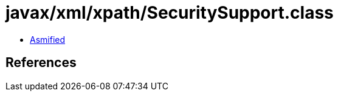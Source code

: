 = javax/xml/xpath/SecuritySupport.class

 - link:SecuritySupport-asmified.java[Asmified]

== References

